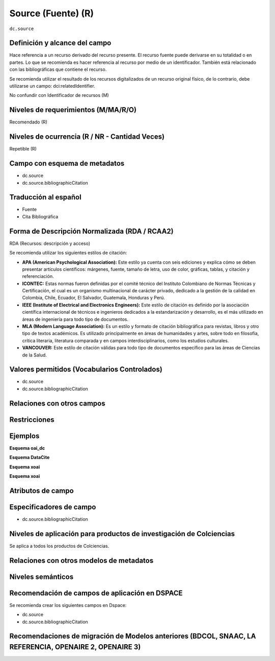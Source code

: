 .. _dc.source:

Source (Fuente) (R) 
===================

``dc.source``

Definición y alcance del campo
------------------------------
Hace referencia a un recurso derivado del recurso presente. El recurso fuente puede derivarse en su totalidad o en partes. Lo que se recomienda es hacer referencia al recurso por medio de un identificador.  También está relacionado con las bibliográficas que contiene el recurso. 

Se recomienda utilizar el resultado de los recursos digitalizados de un recurso original físico, de lo contrario, debe utilizarse un campo: dci:relatedIdentifier.

No confundir con Identificador de recursos (M)

Niveles de requerimientos (M/MA/R/O)
------------------------------------
Recomendado (R)

Niveles de ocurrencia (R / NR -  Cantidad Veces)
------------------------------------------------
Repetible (R)

Campo con esquema de metadatos
------------------------------

- dc.source
- dc.source.bibliographicCitation

Traducción al español
---------------------

- Fuente
- Cita Bibliográfica

Forma de Descripción Normalizada (RDA / RCAA2)
-----------------------------------------------
RDA (Recursos: descripción y acceso)

Se recomienda utilizar los siguientes estilos de citación:

- **APA (American Psychological Association):**  Este estilo ya cuenta con seis ediciones y explica cómo se deben presentar artículos científicos: márgenes, fuente, tamaño de letra, uso de color, gráficas, tablas, y citación y referenciación. 

- **ICONTEC:** Estas normas fueron definidas por el comité técnico del Instituto Colombiano de Normas Técnicas y Certificación, el cual es un organismo multinacional de carácter privado, dedicado a la gestión de la calidad en Colombia, Chile, Ecuador, El Salvador, Guatemala, Honduras y Perú.

- **IEEE (Institute of Electrical and Electronics Engineers):** Este estilo de citación es definido por la asociación científica internacional de técnicos e ingenieros dedicados a la estandarización y desarrollo, es el más utilizado en áreas de ingeniería para todo tipo de documentos. 

- **MLA (Modern Language Association):** Es un estilo y formato de citación bibliográfica para revistas, libros y otro tipo de textos académicos. Es utilizado principalmente en áreas de humanidades y artes,​ sobre todo en filosofía, crítica literaria, literatura comparada y en campos interdisciplinarios, como los estudios culturales.

- **VANCOUVER:** Este estilo de citación válidas para todo tipo de documentos específico para las áreas de Ciencias de la Salud.

Valores permitidos (Vocabularios Controlados)
---------------------------------------------

* dc.source
* dc.source.bibliographicCitation

Relaciones con otros campos
---------------------------

Restricciones
-------------

Ejemplos
--------

**Esquema oai_dc**

.. code-block:: xml
   :linenos:

   <dc.source>Cuadernos de ecología volumen 4 (2001)</dc.source>

   <dc.source.bibliographicCitation>CEPAL. (2017). Panorama fiscal de américa latina. La movilización de recursos para el financiamiento del desarrollo sostenible </dc.source.bibliographicCitation>

.. _DRIVER Guidelines v2 element source: https://wiki.surfnet.nl/display/DRIVERguidelines/Source

**Esquema DataCite**

.. code-block:: xml
   :linenos:

**Esquema xoai**

.. code-block:: xml
   :linenos:

**Esquema xoai**

.. code-block:: xml
   :linenos:

Atributos de campo 
------------------

Especificadores de campo
------------------------

- dc.source.bibliographicCitation

Niveles de aplicación para productos de investigación de Colciencias
--------------------------------------------------------------------
Se aplica a todos los productos de Colciencias. 

Relaciones con otros modelos de metadatos
-----------------------------------------

Niveles semánticos
------------------

Recomendación de campos de aplicación en DSPACE
-----------------------------------------------

Se recomienda crear los siguientes campos en Dspace:

- dc.source
- dc.source.bibliographicCitation

Recomendaciones de migración de Modelos anteriores (BDCOL, SNAAC, LA REFERENCIA, OPENAIRE 2, OPENAIRE 3)
--------------------------------------------------------------------------------------------------------
